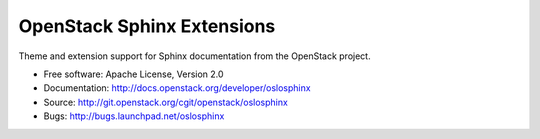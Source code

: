 =============================
 OpenStack Sphinx Extensions
=============================

.. image:: https://img.shields.io/pypi/v/oslosphinx.svg
    :target: https://pypi.python.org/pypi/oslosphinx/
    :alt: Latest Version

.. image:: https://img.shields.io/pypi/dm/oslosphinx.svg
    :target: https://pypi.python.org/pypi/oslosphinx/
    :alt: Downloads

Theme and extension support for Sphinx documentation from the
OpenStack project.

* Free software: Apache License, Version 2.0
* Documentation: http://docs.openstack.org/developer/oslosphinx
* Source: http://git.openstack.org/cgit/openstack/oslosphinx
* Bugs: http://bugs.launchpad.net/oslosphinx



